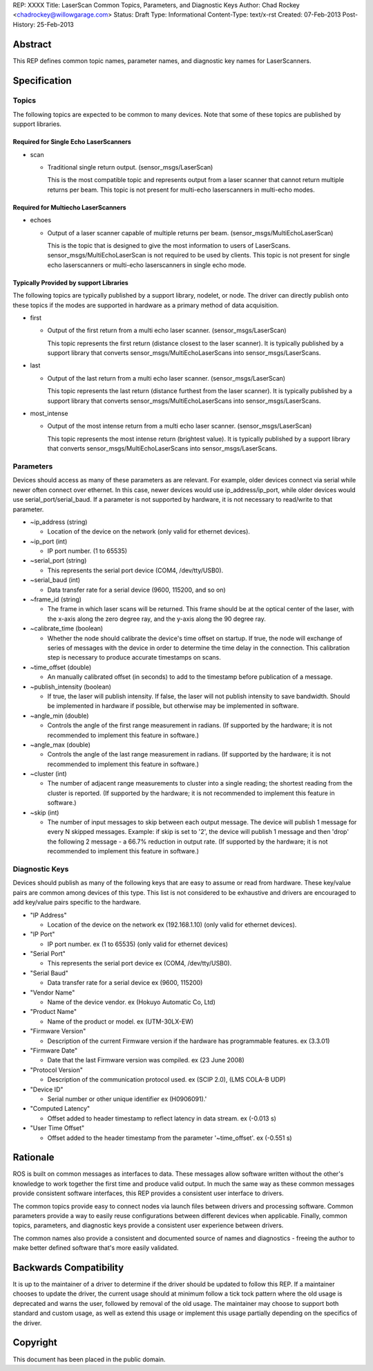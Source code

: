 REP: XXXX
Title: LaserScan Common Topics, Parameters, and Diagnostic Keys
Author: Chad Rockey <chadrockey@willowgarage.com>
Status: Draft
Type: Informational
Content-Type: text/x-rst
Created: 07-Feb-2013
Post-History: 25-Feb-2013


Abstract
========

This REP defines common topic names, parameter names, and diagnostic key names for LaserScanners.

Specification
=============

Topics
----------

The following topics are expected to be common to many devices.  Note that some of these topics are published by support libraries.

Required for Single Echo LaserScanners
'''''''''''''''''''''''''''''''''''''''

* scan

  - Traditional single return output. (sensor_msgs/LaserScan)

    This is the most compatible topic and represents output from a laser scanner that 
    cannot return multiple returns per beam.  This topic is not present for multi-echo laserscanners in multi-echo modes.

Required for Multiecho LaserScanners
''''''''''''''''''''''''''''''''''''

* echoes

  - Output of a laser scanner capable of multiple returns per beam.  
    (sensor_msgs/MultiEchoLaserScan)

    This is the topic that is designed to give the most information to users of LaserScans.  
    sensor_msgs/MultiEchoLaserScan is not required to be used by clients.  This topic is not 
    present for single echo laserscanners or multi-echo laserscanners in single echo mode.

Typically Provided by support Libraries
'''''''''''''''''''''''''''''''''''''''

The following topics are typically published by a support library, nodelet, or node.  The driver can directly publish onto these topics if the modes are supported in hardware as a primary method of data acquisition.

* first

  - Output of the first return from a multi echo laser scanner. (sensor_msgs/LaserScan)

    This topic represents the first return (distance closest to the laser scanner).  It is typically 
    published by a support library that converts sensor_msgs/MultiEchoLaserScans into 
    sensor_msgs/LaserScans.

* last

  - Output of the last return from a multi echo laser scanner. (sensor_msgs/LaserScan)

    This topic represents the last return (distance furthest from the laser scanner).  It is typically 
    published by a support library that converts sensor_msgs/MultiEchoLaserScans into 
    sensor_msgs/LaserScans.

* most_intense

  - Output of the most intense return from a multi echo laser scanner. (sensor_msgs/LaserScan)

    This topic represents the most intense return (brightest value).  It is typically published by a 
    support library that converts sensor_msgs/MultiEchoLaserScans into 
    sensor_msgs/LaserScans.

Parameters
----------

Devices should access as many of these parameters as are relevant.  For example, older devices connect via serial while newer often connect over ethernet.  In this case, newer devices would use ip_address/ip_port, while older devices would use serial_port/serial_baud.  If a parameter is not supported by hardware, it is not necessary to read/write to that parameter.

* ~ip_address (string)

  - Location of the device on the network (only valid for ethernet devices).

* ~ip_port (int)

  - IP port number. (1 to 65535)

* ~serial_port (string)

  - This represents the serial port device (COM4, /dev/tty/USB0).

* ~serial_baud (int)

  - Data transfer rate for a serial device (9600, 115200, and so on)

* ~frame_id (string)

  - The frame in which laser scans will be returned. This frame should be at the optical center of  
    the laser, with the x-axis along the zero degree ray, and the y-axis along the 90 degree ray.

* ~calibrate_time (boolean)

  - Whether the node should calibrate the device's time offset on startup. If true, the node will    
    exchange of series of messages with the device in order to determine the time delay in the 
    connection. This calibration step is necessary to produce accurate timestamps on scans.

* ~time_offset (double)

  - An manually calibrated offset (in seconds) to add to the timestamp before publication of a message.

* ~publish_intensity (boolean)

  - If true, the laser will publish intensity.  If false, the laser will not publish intensity to save bandwidth.  Should be implemented in hardware if possible, but otherwise may be implemented in software.

* ~angle_min (double)

  - Controls the angle of the first range measurement in radians.  (If supported by the hardware; it 
    is not recommended to implement this feature in software.)

* ~angle_max (double)

  - Controls the angle of the last range measurement in radians.  (If supported by the hardware; it 
    is not recommended to implement this feature in software.)

* ~cluster (int)

  - The number of adjacent range measurements to cluster into a single reading; the shortest reading 
    from the cluster is reported.  (If supported by the hardware; it is not recommended to implement 
    this feature in software.)

* ~skip (int)

  - The number of input messages to skip between each output message.  The device will publish 1    
    message for every N skipped messages.  Example: if skip is set to '2', the device will publish 1 
    message and then 'drop' the following 2 message - a 66.7% reduction in output rate.  (If 
    supported by the hardware; it is not recommended to implement this feature in software.)

Diagnostic Keys
---------------

Devices should publish as many of the following keys that are easy to assume or read from hardware.  These key/value pairs are common among devices of this type.  This list is not considered to be exhaustive and drivers are encouraged to add key/value pairs specific to the hardware.

* "IP Address"

  - Location of the device on the network ex (192.168.1.10) (only valid for ethernet devices).

* "IP Port"

  - IP port number. ex (1 to 65535) (only valid for ethernet devices)

* "Serial Port"

  - This represents the serial port device ex (COM4, /dev/tty/USB0).

* "Serial Baud"

  - Data transfer rate for a serial device ex (9600, 115200)

* "Vendor Name"

  - Name of the device vendor. ex (Hokuyo Automatic Co, Ltd)

* "Product Name"

  - Name of the product or model. ex (UTM-30LX-EW)

* "Firmware Version"

  - Description of the current Firmware version if the hardware has programmable features.
    ex (3.3.01)

* "Firmware Date"

  - Date that the last Firmware version was compiled. ex (23 June 2008)

* "Protocol Version"

  - Description of the communication protocol used.  ex (SCIP 2.0), (LMS COLA-B UDP)

* "Device ID"

  - Serial number or other unique identifier ex (H0906091).'

* "Computed Latency"

  - Offset added to header timestamp to reflect latency in data stream.  ex (-0.013 s)

* "User Time Offset"

  - Offset added to the header timestamp from the parameter '~time_offset'.  ex (-0.551 s)

Rationale
=========

ROS is built on common messages as interfaces to data.  These messages allow software written without the other's knowledge to work together the first time and produce valid output.  In much the same way as these common messages provide consistent software interfaces, this REP provides a consistent user interface to drivers.

The common topics provide easy to connect nodes via launch files between drivers and processing software. Common parameters provide a way to easily reuse configurations between different devices when applicable.  Finally, common topics, parameters, and diagnostic keys provide a consistent user experience between drivers.

The common names also provide a consistent and documented source of names and diagnostics - freeing the author to make better defined software that's more easily validated.

Backwards Compatibility
=======================

It is up to the maintainer of a driver to determine if the driver should be updated to follow this REP.  If a maintainer chooses to update the driver, the current usage should at minimum follow a tick tock pattern where the old usage is deprecated and warns the user, followed by removal of the old usage.  The maintainer may choose to support both standard and custom usage, as well as extend this usage or implement this usage partially depending on the specifics of the driver.


Copyright
=========

This document has been placed in the public domain.



..
   Local Variables:
   mode: indented-text
   indent-tabs-mode: nil
   sentence-end-double-space: t
   fill-column: 70
   coding: utf-8
   End:

